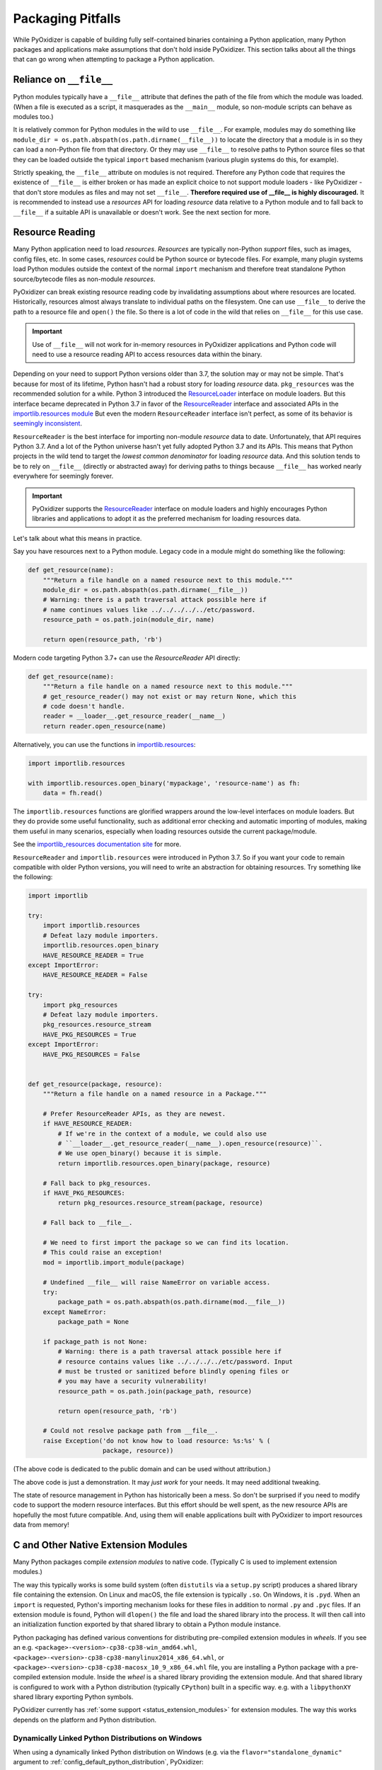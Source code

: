 .. _pitfalls:

==================
Packaging Pitfalls
==================

While PyOxidizer is capable of building fully self-contained binaries
containing a Python application, many Python packages and applications make
assumptions that don't hold inside PyOxidizer. This section talks about
all the things that can go wrong when attempting to package a Python
application.

.. _no_file:

Reliance on ``__file__``
========================

Python modules typically have a ``__file__`` attribute that defines the
path of the file from which the module was loaded. (When a file is executed
as a script, it masquerades as the ``__main__`` module, so non-module
scripts can behave as modules too.)

It is relatively common for Python modules in the wild to use ``__file__``.
For example, modules may do something like
``module_dir = os.path.abspath(os.path.dirname(__file__))`` to locate the
directory that a module is in so they can load a non-Python file from that
directory. Or they may use ``__file__`` to resolve paths to Python source
files so that they can be loaded outside the typical ``import`` based
mechanism (various plugin systems do this, for example).

Strictly speaking, the ``__file__`` attribute on modules is not required.
Therefore any Python code that requires the existence of ``__file__`` is either
broken or has made an explicit choice to not support module loaders - like
PyOxidizer - that don't store modules as files and may not set ``__file__``.
**Therefore required use of __file__ is highly discouraged.** It is
recommended to instead use a *resources* API for loading *resource* data
relative to a Python module and to fall back to ``__file__`` if a suitable
API is unavailable or doesn't work. See the next section for more.

Resource Reading
================

Many Python application need to load *resources*. *Resources* are typically
non-Python *support* files, such as images, config files, etc. In some cases,
*resources* could be Python source or bytecode files. For example, many
plugin systems load Python modules outside the context of the normal
``import`` mechanism and therefore treat standalone Python source/bytecode
files as non-module *resources*.

PyOxidizer can break existing resource reading code by invalidating assumptions
about where resources are located. Historically, resources almost always
translate to individual paths on the filesystem. One can use ``__file__``
to derive the path to a resource file and ``open()`` the file. So there is
a lot of code in the wild that relies on ``__file__`` for this use case.

.. important::

   Use of ``__file__`` will not work for in-memory resources in PyOxidizer
   applications and Python code will need to use a resource reading API to
   access resources data within the binary.

Depending on your need to support Python versions older than 3.7, the solution
may or may not be simple. That's because for most of its lifetime, Python
hasn't had a robust story for loading *resource* data. ``pkg_resources`` was
the recommended solution for a while. Python 3 introduced the
`ResourceLoader <https://docs.python.org/3.7/library/importlib.html#importlib.abc.ResourceLoader>`_
interface on module loaders. But this interface became deprecated in
Python 3.7 in favor of the
`ResourceReader <https://docs.python.org/3/library/importlib.html#importlib.abc.ResourceReader>`_
interface and associated APIs in the
`importlib.resources module <https://docs.python.org/3/library/importlib.html#module-importlib.resources>`_
But even the modern ``ResourceReader`` interface isn't perfect, as some of its
behavior is `seemingly inconsistent <https://bugs.python.org/issue36128>`_.

``ResourceReader`` is the best interface for importing non-module
*resource* data to date. Unfortunately, that API requires Python 3.7.
And a lot of the Python universe hasn't yet fully adopted Python 3.7 and its
APIs. This means that Python projects in the wild tend to target the
*lowest common denominator* for loading *resource* data. And this solution
tends to be to rely on ``__file__`` (directly or abstracted away) for deriving
paths to things because ``__file__`` has worked nearly everywhere for seemingly
forever.

.. important::

   PyOxidizer supports the
   `ResourceReader <https://docs.python.org/3/library/importlib.html#importlib.abc.ResourceReader>`_
   interface on module loaders and highly encourages Python libraries and
   applications to adopt it as the preferred mechanism for loading resources
   data.

Let's talk about what this means in practice.

Say you have resources next to a Python module. Legacy code in a module
might do something like the following:

.. code-block:: python

   def get_resource(name):
       """Return a file handle on a named resource next to this module."""
       module_dir = os.path.abspath(os.path.dirname(__file__))
       # Warning: there is a path traversal attack possible here if
       # name continues values like ../../../../../etc/password.
       resource_path = os.path.join(module_dir, name)

       return open(resource_path, 'rb')

Modern code targeting Python 3.7+ can use the `ResourceReader` API directly:

.. code-block:: python

   def get_resource(name):
       """Return a file handle on a named resource next to this module."""
       # get_resource_reader() may not exist or may return None, which this
       # code doesn't handle.
       reader = __loader__.get_resource_reader(__name__)
       return reader.open_resource(name)

Alternatively, you can use the functions in
`importlib.resources <https://docs.python.org/3.7/library/importlib.html#module-importlib.resources>`_:

.. code-block:: python

   import importlib.resources

   with importlib.resources.open_binary('mypackage', 'resource-name') as fh:
       data = fh.read()

The ``importlib.resources`` functions are glorified wrappers around the
low-level interfaces on module loaders. But they do provide some useful
functionality, such as additional error checking and automatic importing
of modules, making them useful in many scenarios, especially when loading
resources outside the current package/module.

See the
`importlib_resources documentation site <https://importlib-resources.readthedocs.io/en/latest/index.html>`_
for more.

``ResourceReader`` and ``importlib.resources`` were introduced in Python 3.7.
So if you want your code to remain compatible with older Python versions, you
will need to write an abstraction for obtaining resources. Try something like
the following:

.. code-block:: python

   import importlib

   try:
       import importlib.resources
       # Defeat lazy module importers.
       importlib.resources.open_binary
       HAVE_RESOURCE_READER = True
   except ImportError:
       HAVE_RESOURCE_READER = False

   try:
       import pkg_resources
       # Defeat lazy module importers.
       pkg_resources.resource_stream
       HAVE_PKG_RESOURCES = True
   except ImportError:
       HAVE_PKG_RESOURCES = False


   def get_resource(package, resource):
       """Return a file handle on a named resource in a Package."""

       # Prefer ResourceReader APIs, as they are newest.
       if HAVE_RESOURCE_READER:
           # If we're in the context of a module, we could also use
           # ``__loader__.get_resource_reader(__name__).open_resource(resource)``.
           # We use open_binary() because it is simple.
           return importlib.resources.open_binary(package, resource)

       # Fall back to pkg_resources.
       if HAVE_PKG_RESOURCES:
           return pkg_resources.resource_stream(package, resource)

       # Fall back to __file__.

       # We need to first import the package so we can find its location.
       # This could raise an exception!
       mod = importlib.import_module(package)

       # Undefined __file__ will raise NameError on variable access.
       try:
           package_path = os.path.abspath(os.path.dirname(mod.__file__))
       except NameError:
           package_path = None

       if package_path is not None:
           # Warning: there is a path traversal attack possible here if
           # resource contains values like ../../../../etc/password. Input
           # must be trusted or sanitized before blindly opening files or
           # you may have a security vulnerability!
           resource_path = os.path.join(package_path, resource)

           return open(resource_path, 'rb')

       # Could not resolve package path from __file__.
       raise Exception('do not know how to load resource: %s:%s' % (
                       package, resource))

(The above code is dedicated to the public domain and can be used without
attribution.)

The above code is just a demonstration. It may *just work* for your needs.
It may need additional tweaking.

The state of resource management in Python has historically been a mess. So
don't be surprised if you need to modify code to support the modern resource
interfaces. But this effort should be well spent, as the new resource APIs
are hopefully the most future compatible. And, using them will enable
applications built with PyOxidizer to import resources data from memory!

.. _pitfall_extension_modules:

C and Other Native Extension Modules
====================================

Many Python packages compile *extension modules* to native code. (Typically
C is used to implement extension modules.)

The way this typically works is some build system (often ``distutils`` via a
``setup.py`` script) produces a shared library file containing the extension.
On Linux and macOS, the file extension is typically ``.so``. On Windows, it
is ``.pyd``. When an ``import`` is requested, Python's importing mechanism
looks for these files in addition to normal ``.py`` and ``.pyc`` files. If
an extension module is found, Python will ``dlopen()`` the file and load the
shared library into the process. It will then call into an initialization
function exported by that shared library to obtain a Python module instance.

Python packaging has defined various conventions for distributing pre-compiled
extension modules in *wheels*. If you see an e.g.
``<package>-<version>-cp38-cp38-win_amd64.whl``,
``<package>-<version>-cp38-cp38-manylinux2014_x86_64.whl``, or
``<package>-<version>-cp38-cp38-macosx_10_9_x86_64.whl`` file, you are
installing a Python package with a pre-compiled extension module. Inside the
*wheel* is a shared library providing the extension module. And that shared
library is configured to work with a Python distribution (typically ``CPython``)
built in a specific way. e.g. with a ``libpythonXY`` shared library exporting
Python symbols.

PyOxidizer currently has :ref:`some support <status_extension_modules>` for
extension modules. The way this works depends on the platform and Python
distribution.

Dynamically Linked Python Distributions on Windows
--------------------------------------------------

When using a dynamically linked Python distribution on Windows (e.g.
via the ``flavor="standalone_dynamic"`` argument to
:ref:`config_default_python_distribution`, PyOxidizer:

* Supports importing shared library extension modules (e.g. ``.pyd`` files)
  from memory.
* Automatically detects and uses ``.pyd`` files from pre-built binary
  packages installed as part of packaging.
* Automatically detects and uses ``.pyd`` files produced during package
  building.

However, there are caveats to this support!

PyOxidizer doesn't currently support resolving additional library
dependencies from ``.pyd`` extension modules / shared libraries when
importing from memory. If an extension module depends on another shared
library (almost certainly a ``.dll``) outside the normal set of libraries
(namely the C Runtime and other common Windows system DLLs), you will
need to manually package this library next to the application ``.exe``.
Failure to do this could result in a failure at ``import`` time.

PyOxidizer does support loading shared library extension modules from
``.pyd`` files on the filesystem like a typical Python program. So
if you cannot make in-memory extension module importing work, you
can fall back to packaging a ``.pyd`` file in a directory registered
on ``sys.path``, as set through the :ref:`config_python_interpreter_config`
Starlark primitive.

Extension Modules Everywhere Else
---------------------------------

If PyOxidizer is not able to easily reuse a Python extension module
built or distributed in a traditional manner, it will attempt to
compile the extension module from source in a way that is compatible
with the PyOxidizer distribution and application configuration.

The way PyOxidizer achieves this is a bit crude, but effective.

When PyOxidizer invokes ``pip`` or ``setup.py`` to build a package, it
installs a modified version of ``distutils`` into the invoked Python's
``sys.path``. This modified ``distutils`` changes the behavior of some
key build steps (notably how C extensions are built) such that the build
emits artifacts that PyOxidizer can use to integrate the extension module
into a custom binary. For example, on Linux, PyOxidizer copies the
intermediate object files produced by the build and links them into the
same binary containing Python: PyOxidizer completely ignores the shared
library that is or would typically be produced.

If ``setup.py`` scripts are following the traditional pattern of using
`distutils.core.Extension <https://docs.python.org/3/distutils/apiref.html#distutils.core.Extension>`_
to define extension modules, things tend to *just work* (assuming extension
modules are supported by PyOxidizer for the target platform). However,
if ``setup.py`` scripts are doing their own monkeypatching of
``distutils``, rely on custom build steps or types to compile extension
modules, or invoke separate Python processes to interact with ``distutils``,
things may break.

If you run into an extension module packaging problem that isn't
recorded here or on the :ref:`static page <status_extension_modules>`,
please `file an issue <https://github.com/indygreg/PyOxidizer/issues>`_ so
it may be tracked.

Identifying PyOxidizer
======================

Python code may want to know whether it is running in the context of
PyOxidizer.

At packaging time, ``pip`` and ``setup.py`` invocations made by PyOxidizer
should set a ``PYOXIDIZER=1`` environment variable. ``setup.py`` scripts,
etc can look for this environment variable to determine if they are being
packaged by PyOxidizer.

At run-time, PyOxidizer will always set a ``sys.oxidized`` attribute with
value ``True``. So, Python code can test whether it is running in PyOxidizer
like so::

   import sys

   if getattr(sys, 'oxidized', False):
       print('running in PyOxidizer!')
